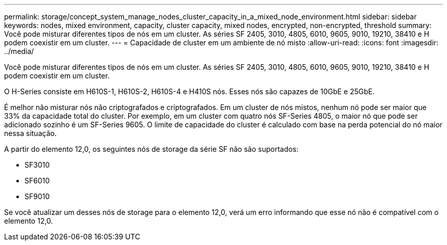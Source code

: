 ---
permalink: storage/concept_system_manage_nodes_cluster_capacity_in_a_mixed_node_environment.html 
sidebar: sidebar 
keywords: nodes, mixed environment, capacity, cluster capacity, mixed nodes, encrypted, non-encrypted, threshold 
summary: Você pode misturar diferentes tipos de nós em um cluster. As séries SF 2405, 3010, 4805, 6010, 9605, 9010, 19210, 38410 e H podem coexistir em um cluster. 
---
= Capacidade de cluster em um ambiente de nó misto
:allow-uri-read: 
:icons: font
:imagesdir: ../media/


[role="lead"]
Você pode misturar diferentes tipos de nós em um cluster. As séries SF 2405, 3010, 4805, 6010, 9605, 9010, 19210, 38410 e H podem coexistir em um cluster.

O H-Series consiste em H610S-1, H610S-2, H610S-4 e H410S nós. Esses nós são capazes de 10GbE e 25GbE.

É melhor não misturar nós não criptografados e criptografados. Em um cluster de nós mistos, nenhum nó pode ser maior que 33% da capacidade total do cluster. Por exemplo, em um cluster com quatro nós SF-Series 4805, o maior nó que pode ser adicionado sozinho é um SF-Series 9605. O limite de capacidade do cluster é calculado com base na perda potencial do nó maior nessa situação.

A partir do elemento 12,0, os seguintes nós de storage da série SF não são suportados:

* SF3010
* SF6010
* SF9010


Se você atualizar um desses nós de storage para o elemento 12,0, verá um erro informando que esse nó não é compatível com o elemento 12,0.
